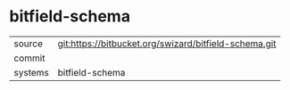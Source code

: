 * bitfield-schema



|---------+-------------------------------------------|
| source  | git:https://bitbucket.org/swizard/bitfield-schema.git   |
| commit  |   |
| systems | bitfield-schema |
|---------+-------------------------------------------|

